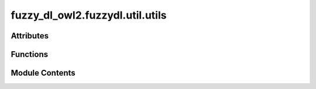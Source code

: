 fuzzy_dl_owl2.fuzzydl.util.utils
================================

.. py:module:: fuzzy_dl_owl2.fuzzydl.util.utils


Attributes
----------

.. autoapisummary::

   fuzzy_dl_owl2.fuzzydl.util.utils.FULL_CLASS_DEBUG_PRINT


Functions
---------

.. autoapisummary::

   fuzzy_dl_owl2.fuzzydl.util.utils.class_debugging
   fuzzy_dl_owl2.fuzzydl.util.utils.debugging_wrapper
   fuzzy_dl_owl2.fuzzydl.util.utils.recursion_unlimited


Module Contents
---------------

.. py:function:: class_debugging()

   Decorator to wrap all methods of a class using debugging_wrapper.


.. py:function:: debugging_wrapper(cls, func)

   Debugging wrapper that prints before and after the method call.


.. py:function:: recursion_unlimited(func: Callable)

.. py:data:: FULL_CLASS_DEBUG_PRINT
   :type:  bool
   :value: False


